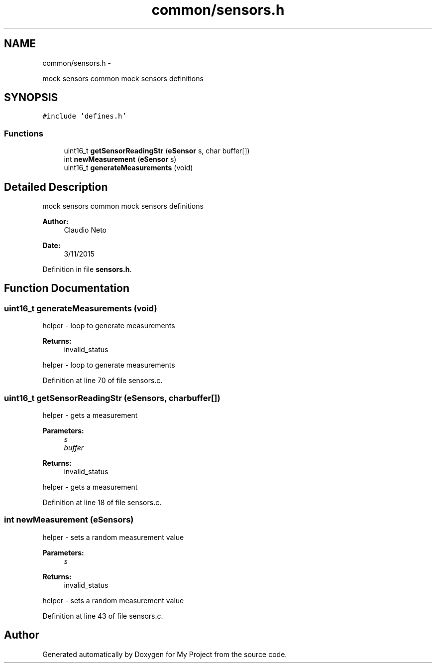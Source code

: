 .TH "common/sensors.h" 3 "Tue Nov 3 2015" "Version 0.0.1" "My Project" \" -*- nroff -*-
.ad l
.nh
.SH NAME
common/sensors.h \- 
.PP
mock sensors common mock sensors definitions  

.SH SYNOPSIS
.br
.PP
\fC#include 'defines\&.h'\fP
.br

.SS "Functions"

.in +1c
.ti -1c
.RI "uint16_t \fBgetSensorReadingStr\fP (\fBeSensor\fP s, char buffer[])"
.br
.ti -1c
.RI "int \fBnewMeasurement\fP (\fBeSensor\fP s)"
.br
.ti -1c
.RI "uint16_t \fBgenerateMeasurements\fP (void)"
.br
.in -1c
.SH "Detailed Description"
.PP 
mock sensors common mock sensors definitions 


.PP
\fBAuthor:\fP
.RS 4
Claudio Neto
.RE
.PP
\fBDate:\fP
.RS 4
3/11/2015 
.RE
.PP

.PP
Definition in file \fBsensors\&.h\fP\&.
.SH "Function Documentation"
.PP 
.SS "uint16_t generateMeasurements (void)"
helper - loop to generate measurements 
.PP
\fBReturns:\fP
.RS 4
invalid_status
.RE
.PP
helper - loop to generate measurements 
.PP
Definition at line 70 of file sensors\&.c\&.
.SS "uint16_t getSensorReadingStr (\fBeSensor\fPs, charbuffer[])"
helper - gets a measurement 
.PP
\fBParameters:\fP
.RS 4
\fIs\fP 
.br
\fIbuffer\fP 
.RE
.PP
\fBReturns:\fP
.RS 4
invalid_status
.RE
.PP
helper - gets a measurement 
.PP
Definition at line 18 of file sensors\&.c\&.
.SS "int newMeasurement (\fBeSensor\fPs)"
helper - sets a random measurement value 
.PP
\fBParameters:\fP
.RS 4
\fIs\fP 
.RE
.PP
\fBReturns:\fP
.RS 4
invalid_status
.RE
.PP
helper - sets a random measurement value 
.PP
Definition at line 43 of file sensors\&.c\&.
.SH "Author"
.PP 
Generated automatically by Doxygen for My Project from the source code\&.
